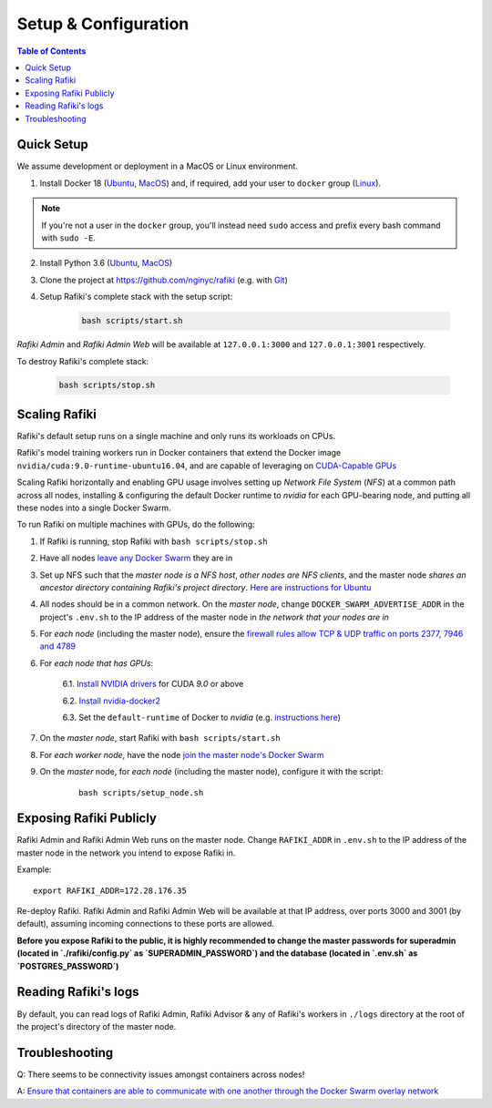 .. _`setup-configuration`:

Setup & Configuration
====================================================================

.. contents:: Table of Contents


.. _`quick-setup`:

Quick Setup
--------------------------------------------------------------------

We assume development or deployment in a MacOS or Linux environment.

1. Install Docker 18 (`Ubuntu <https://docs.docker.com/install/linux/docker-ce/ubuntu/>`__, `MacOS <https://docs.docker.com/docker-for-mac/install/>`__)
   and, if required, add your user to ``docker`` group (`Linux <https://docs.docker.com/install/linux/linux-postinstall/>`__).

.. note::

    If you're not a user in the ``docker`` group, you'll instead need ``sudo`` access and prefix every bash command with ``sudo -E``.

2. Install Python 3.6 (`Ubuntu <http://ubuntuhandbook.org/index.php/2017/07/install-python-3-6-1-in-ubuntu-16-04-lts/>`__, `MacOS <https://www.python.org/downloads/mac-osx/>`__)

3. Clone the project at https://github.com/nginyc/rafiki (e.g. with `Git <https://git-scm.com/downloads>`__)

4. Setup Rafiki's complete stack with the setup script:

    .. code-block:: shell

        bash scripts/start.sh

*Rafiki Admin* and *Rafiki Admin Web* will be available at ``127.0.0.1:3000`` and ``127.0.0.1:3001`` respectively.

To destroy Rafiki's complete stack:

    .. code-block:: shell

        bash scripts/stop.sh

Scaling Rafiki
--------------------------------------------------------------------

Rafiki's default setup runs on a single machine and only runs its workloads on CPUs.

Rafiki's model training workers run in Docker containers that extend the Docker image ``nvidia/cuda:9.0-runtime-ubuntu16.04``,
and are capable of leveraging on `CUDA-Capable GPUs <https://docs.nvidia.com/cuda/cuda-installation-guide-linux/index.html#pre-installation-actions>`__

Scaling Rafiki horizontally and enabling GPU usage involves setting up *Network File System* (*NFS*) at a common path across all nodes,
installing & configuring the default Docker runtime to `nvidia` for each GPU-bearing node, and putting all these nodes into a single Docker Swarm.

.. seealso:: :ref:`architecture`

To run Rafiki on multiple machines with GPUs, do the following:

1. If Rafiki is running, stop Rafiki with ``bash scripts/stop.sh``

2. Have all nodes `leave any Docker Swarm <https://docs.docker.com/engine/reference/commandline/swarm_leave/>`__ they are in

3. Set up NFS such that the *master node is a NFS host*, *other nodes are NFS clients*, and the master node *shares an ancestor directory 
   containing Rafiki's project directory*. `Here are instructions for Ubuntu <https://www.digitalocean.com/community/tutorials/how-to-set-up-an-nfs-mount-on-ubuntu-16-04>`__

4. All nodes should be in a common network. On the *master node*, change ``DOCKER_SWARM_ADVERTISE_ADDR`` in the project's ``.env.sh`` to the IP address of the master node
   in *the network that your nodes are in*

5. For *each node* (including the master node), ensure the `firewall rules 
   allow TCP & UDP traffic on ports 2377, 7946 and 4789 
   <https://docs.docker.com/network/overlay/#operations-for-all-overlay-networks>`_

6. For *each node that has GPUs*:

    6.1. `Install NVIDIA drivers <https://docs.nvidia.com/cuda/cuda-installation-guide-linux/index.html>`__ for CUDA *9.0* or above

    6.2. `Install nvidia-docker2 <https://github.com/NVIDIA/nvidia-docker>`__
    
    6.3. Set the ``default-runtime`` of Docker to `nvidia` (e.g. `instructions here <https://lukeyeager.github.io/2018/01/22/setting-the-default-docker-runtime-to-nvidia.html>`__)

7. On the *master node*, start Rafiki with ``bash scripts/start.sh``

8. For *each worker node*, have the node `join the master node's Docker Swarm <https://docs.docker.com/engine/swarm/join-nodes/>`__

9. On the *master* node, for *each node* (including the master node), configure it with the script:

    ::    

        bash scripts/setup_node.sh


Exposing Rafiki Publicly
--------------------------------------------------------------------

Rafiki Admin and Rafiki Admin Web runs on the master node. 
Change ``RAFIKI_ADDR`` in ``.env.sh`` to the IP address of the master node
in the network you intend to expose Rafiki in.

Example: 

::

    export RAFIKI_ADDR=172.28.176.35

Re-deploy Rafiki. Rafiki Admin and Rafiki Admin Web will be available at that IP address,
over ports 3000 and 3001 (by default), assuming incoming connections to these ports are allowed.

**Before you expose Rafiki to the public, 
it is highly recommended to change the master passwords for superadmin (located in `./rafiki/config.py` as `SUPERADMIN_PASSWORD`)
and the database (located in `.env.sh` as `POSTGRES_PASSWORD`)**


Reading Rafiki's logs
--------------------------------------------------------------------

By default, you can read logs of Rafiki Admin, Rafiki Advisor & any of Rafiki's workers
in ``./logs`` directory at the root of the project's directory of the master node. 


Troubleshooting
--------------------------------------------------------------------

Q: There seems to be connectivity issues amongst containers across nodes!

A: `Ensure that containers are able to communicate with one another through the Docker Swarm overlay network <https://docs.docker.com/network/network-tutorial-overlay/#use-an-overlay-network-for-standalone-containers>`__

